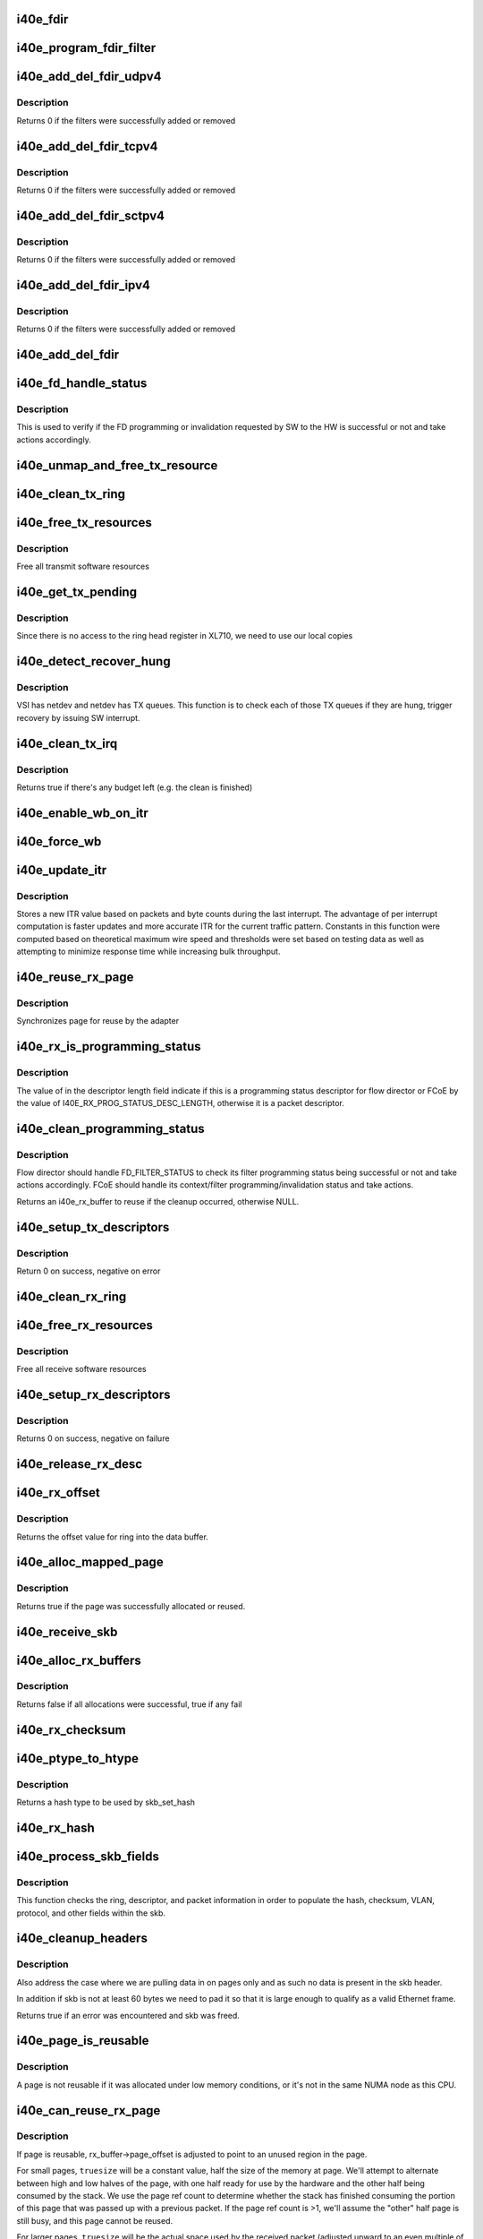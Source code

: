 .. -*- coding: utf-8; mode: rst -*-
.. src-file: drivers/net/ethernet/intel/i40e/i40e_txrx.c

.. _`i40e_fdir`:

i40e_fdir
=========

.. c:function:: void i40e_fdir(struct i40e_ring *tx_ring, struct i40e_fdir_filter *fdata, bool add)

    Generate a Flow Director descriptor based on fdata

    :param tx_ring:
        Tx ring to send buffer on
    :type tx_ring: struct i40e_ring \*

    :param fdata:
        Flow director filter data
    :type fdata: struct i40e_fdir_filter \*

    :param add:
        Indicate if we are adding a rule or deleting one
    :type add: bool

.. _`i40e_program_fdir_filter`:

i40e_program_fdir_filter
========================

.. c:function:: int i40e_program_fdir_filter(struct i40e_fdir_filter *fdir_data, u8 *raw_packet, struct i40e_pf *pf, bool add)

    Program a Flow Director filter

    :param fdir_data:
        Packet data that will be filter parameters
    :type fdir_data: struct i40e_fdir_filter \*

    :param raw_packet:
        the pre-allocated packet buffer for FDir
    :type raw_packet: u8 \*

    :param pf:
        The PF pointer
    :type pf: struct i40e_pf \*

    :param add:
        True for add/update, False for remove
    :type add: bool

.. _`i40e_add_del_fdir_udpv4`:

i40e_add_del_fdir_udpv4
=======================

.. c:function:: int i40e_add_del_fdir_udpv4(struct i40e_vsi *vsi, struct i40e_fdir_filter *fd_data, bool add)

    Add/Remove UDPv4 filters

    :param vsi:
        pointer to the targeted VSI
    :type vsi: struct i40e_vsi \*

    :param fd_data:
        the flow director data required for the FDir descriptor
    :type fd_data: struct i40e_fdir_filter \*

    :param add:
        true adds a filter, false removes it
    :type add: bool

.. _`i40e_add_del_fdir_udpv4.description`:

Description
-----------

Returns 0 if the filters were successfully added or removed

.. _`i40e_add_del_fdir_tcpv4`:

i40e_add_del_fdir_tcpv4
=======================

.. c:function:: int i40e_add_del_fdir_tcpv4(struct i40e_vsi *vsi, struct i40e_fdir_filter *fd_data, bool add)

    Add/Remove TCPv4 filters

    :param vsi:
        pointer to the targeted VSI
    :type vsi: struct i40e_vsi \*

    :param fd_data:
        the flow director data required for the FDir descriptor
    :type fd_data: struct i40e_fdir_filter \*

    :param add:
        true adds a filter, false removes it
    :type add: bool

.. _`i40e_add_del_fdir_tcpv4.description`:

Description
-----------

Returns 0 if the filters were successfully added or removed

.. _`i40e_add_del_fdir_sctpv4`:

i40e_add_del_fdir_sctpv4
========================

.. c:function:: int i40e_add_del_fdir_sctpv4(struct i40e_vsi *vsi, struct i40e_fdir_filter *fd_data, bool add)

    Add/Remove SCTPv4 Flow Director filters for a specific flow spec

    :param vsi:
        pointer to the targeted VSI
    :type vsi: struct i40e_vsi \*

    :param fd_data:
        the flow director data required for the FDir descriptor
    :type fd_data: struct i40e_fdir_filter \*

    :param add:
        true adds a filter, false removes it
    :type add: bool

.. _`i40e_add_del_fdir_sctpv4.description`:

Description
-----------

Returns 0 if the filters were successfully added or removed

.. _`i40e_add_del_fdir_ipv4`:

i40e_add_del_fdir_ipv4
======================

.. c:function:: int i40e_add_del_fdir_ipv4(struct i40e_vsi *vsi, struct i40e_fdir_filter *fd_data, bool add)

    Add/Remove IPv4 Flow Director filters for a specific flow spec

    :param vsi:
        pointer to the targeted VSI
    :type vsi: struct i40e_vsi \*

    :param fd_data:
        the flow director data required for the FDir descriptor
    :type fd_data: struct i40e_fdir_filter \*

    :param add:
        true adds a filter, false removes it
    :type add: bool

.. _`i40e_add_del_fdir_ipv4.description`:

Description
-----------

Returns 0 if the filters were successfully added or removed

.. _`i40e_add_del_fdir`:

i40e_add_del_fdir
=================

.. c:function:: int i40e_add_del_fdir(struct i40e_vsi *vsi, struct i40e_fdir_filter *input, bool add)

    Build raw packets to add/del fdir filter

    :param vsi:
        pointer to the targeted VSI
    :type vsi: struct i40e_vsi \*

    :param input:
        filter to add or delete
    :type input: struct i40e_fdir_filter \*

    :param add:
        true adds a filter, false removes it
    :type add: bool

.. _`i40e_fd_handle_status`:

i40e_fd_handle_status
=====================

.. c:function:: void i40e_fd_handle_status(struct i40e_ring *rx_ring, union i40e_rx_desc *rx_desc, u8 prog_id)

    check the Programming Status for FD

    :param rx_ring:
        the Rx ring for this descriptor
    :type rx_ring: struct i40e_ring \*

    :param rx_desc:
        the Rx descriptor for programming Status, not a packet descriptor.
    :type rx_desc: union i40e_rx_desc \*

    :param prog_id:
        the id originally used for programming
    :type prog_id: u8

.. _`i40e_fd_handle_status.description`:

Description
-----------

This is used to verify if the FD programming or invalidation
requested by SW to the HW is successful or not and take actions accordingly.

.. _`i40e_unmap_and_free_tx_resource`:

i40e_unmap_and_free_tx_resource
===============================

.. c:function:: void i40e_unmap_and_free_tx_resource(struct i40e_ring *ring, struct i40e_tx_buffer *tx_buffer)

    Release a Tx buffer

    :param ring:
        the ring that owns the buffer
    :type ring: struct i40e_ring \*

    :param tx_buffer:
        the buffer to free
    :type tx_buffer: struct i40e_tx_buffer \*

.. _`i40e_clean_tx_ring`:

i40e_clean_tx_ring
==================

.. c:function:: void i40e_clean_tx_ring(struct i40e_ring *tx_ring)

    Free any empty Tx buffers

    :param tx_ring:
        ring to be cleaned
    :type tx_ring: struct i40e_ring \*

.. _`i40e_free_tx_resources`:

i40e_free_tx_resources
======================

.. c:function:: void i40e_free_tx_resources(struct i40e_ring *tx_ring)

    Free Tx resources per queue

    :param tx_ring:
        Tx descriptor ring for a specific queue
    :type tx_ring: struct i40e_ring \*

.. _`i40e_free_tx_resources.description`:

Description
-----------

Free all transmit software resources

.. _`i40e_get_tx_pending`:

i40e_get_tx_pending
===================

.. c:function:: u32 i40e_get_tx_pending(struct i40e_ring *ring, bool in_sw)

    how many tx descriptors not processed

    :param ring:
        the ring of descriptors
    :type ring: struct i40e_ring \*

    :param in_sw:
        use SW variables
    :type in_sw: bool

.. _`i40e_get_tx_pending.description`:

Description
-----------

Since there is no access to the ring head register
in XL710, we need to use our local copies

.. _`i40e_detect_recover_hung`:

i40e_detect_recover_hung
========================

.. c:function:: void i40e_detect_recover_hung(struct i40e_vsi *vsi)

    Function to detect and recover hung_queues

    :param vsi:
        pointer to vsi struct with tx queues
    :type vsi: struct i40e_vsi \*

.. _`i40e_detect_recover_hung.description`:

Description
-----------

VSI has netdev and netdev has TX queues. This function is to check each of
those TX queues if they are hung, trigger recovery by issuing SW interrupt.

.. _`i40e_clean_tx_irq`:

i40e_clean_tx_irq
=================

.. c:function:: bool i40e_clean_tx_irq(struct i40e_vsi *vsi, struct i40e_ring *tx_ring, int napi_budget)

    Reclaim resources after transmit completes

    :param vsi:
        the VSI we care about
    :type vsi: struct i40e_vsi \*

    :param tx_ring:
        Tx ring to clean
    :type tx_ring: struct i40e_ring \*

    :param napi_budget:
        Used to determine if we are in netpoll
    :type napi_budget: int

.. _`i40e_clean_tx_irq.description`:

Description
-----------

Returns true if there's any budget left (e.g. the clean is finished)

.. _`i40e_enable_wb_on_itr`:

i40e_enable_wb_on_itr
=====================

.. c:function:: void i40e_enable_wb_on_itr(struct i40e_vsi *vsi, struct i40e_q_vector *q_vector)

    Arm hardware to do a wb, interrupts are not enabled

    :param vsi:
        the VSI we care about
    :type vsi: struct i40e_vsi \*

    :param q_vector:
        the vector on which to enable writeback
    :type q_vector: struct i40e_q_vector \*

.. _`i40e_force_wb`:

i40e_force_wb
=============

.. c:function:: void i40e_force_wb(struct i40e_vsi *vsi, struct i40e_q_vector *q_vector)

    Issue SW Interrupt so HW does a wb

    :param vsi:
        the VSI we care about
    :type vsi: struct i40e_vsi \*

    :param q_vector:
        the vector  on which to force writeback
    :type q_vector: struct i40e_q_vector \*

.. _`i40e_update_itr`:

i40e_update_itr
===============

.. c:function:: void i40e_update_itr(struct i40e_q_vector *q_vector, struct i40e_ring_container *rc)

    update the dynamic ITR value based on statistics

    :param q_vector:
        structure containing interrupt and ring information
    :type q_vector: struct i40e_q_vector \*

    :param rc:
        structure containing ring performance data
    :type rc: struct i40e_ring_container \*

.. _`i40e_update_itr.description`:

Description
-----------

Stores a new ITR value based on packets and byte
counts during the last interrupt.  The advantage of per interrupt
computation is faster updates and more accurate ITR for the current
traffic pattern.  Constants in this function were computed
based on theoretical maximum wire speed and thresholds were set based
on testing data as well as attempting to minimize response time
while increasing bulk throughput.

.. _`i40e_reuse_rx_page`:

i40e_reuse_rx_page
==================

.. c:function:: void i40e_reuse_rx_page(struct i40e_ring *rx_ring, struct i40e_rx_buffer *old_buff)

    page flip buffer and store it back on the ring

    :param rx_ring:
        rx descriptor ring to store buffers on
    :type rx_ring: struct i40e_ring \*

    :param old_buff:
        donor buffer to have page reused
    :type old_buff: struct i40e_rx_buffer \*

.. _`i40e_reuse_rx_page.description`:

Description
-----------

Synchronizes page for reuse by the adapter

.. _`i40e_rx_is_programming_status`:

i40e_rx_is_programming_status
=============================

.. c:function:: bool i40e_rx_is_programming_status(u64 qw)

    check for programming status descriptor

    :param qw:
        qword representing status_error_len in CPU ordering
    :type qw: u64

.. _`i40e_rx_is_programming_status.description`:

Description
-----------

The value of in the descriptor length field indicate if this
is a programming status descriptor for flow director or FCoE
by the value of I40E_RX_PROG_STATUS_DESC_LENGTH, otherwise
it is a packet descriptor.

.. _`i40e_clean_programming_status`:

i40e_clean_programming_status
=============================

.. c:function:: struct i40e_rx_buffer *i40e_clean_programming_status(struct i40e_ring *rx_ring, union i40e_rx_desc *rx_desc, u64 qw)

    try clean the programming status descriptor

    :param rx_ring:
        the rx ring that has this descriptor
    :type rx_ring: struct i40e_ring \*

    :param rx_desc:
        the rx descriptor written back by HW
    :type rx_desc: union i40e_rx_desc \*

    :param qw:
        qword representing status_error_len in CPU ordering
    :type qw: u64

.. _`i40e_clean_programming_status.description`:

Description
-----------

Flow director should handle FD_FILTER_STATUS to check its filter programming
status being successful or not and take actions accordingly. FCoE should
handle its context/filter programming/invalidation status and take actions.

Returns an i40e_rx_buffer to reuse if the cleanup occurred, otherwise NULL.

.. _`i40e_setup_tx_descriptors`:

i40e_setup_tx_descriptors
=========================

.. c:function:: int i40e_setup_tx_descriptors(struct i40e_ring *tx_ring)

    Allocate the Tx descriptors

    :param tx_ring:
        the tx ring to set up
    :type tx_ring: struct i40e_ring \*

.. _`i40e_setup_tx_descriptors.description`:

Description
-----------

Return 0 on success, negative on error

.. _`i40e_clean_rx_ring`:

i40e_clean_rx_ring
==================

.. c:function:: void i40e_clean_rx_ring(struct i40e_ring *rx_ring)

    Free Rx buffers

    :param rx_ring:
        ring to be cleaned
    :type rx_ring: struct i40e_ring \*

.. _`i40e_free_rx_resources`:

i40e_free_rx_resources
======================

.. c:function:: void i40e_free_rx_resources(struct i40e_ring *rx_ring)

    Free Rx resources

    :param rx_ring:
        ring to clean the resources from
    :type rx_ring: struct i40e_ring \*

.. _`i40e_free_rx_resources.description`:

Description
-----------

Free all receive software resources

.. _`i40e_setup_rx_descriptors`:

i40e_setup_rx_descriptors
=========================

.. c:function:: int i40e_setup_rx_descriptors(struct i40e_ring *rx_ring)

    Allocate Rx descriptors

    :param rx_ring:
        Rx descriptor ring (for a specific queue) to setup
    :type rx_ring: struct i40e_ring \*

.. _`i40e_setup_rx_descriptors.description`:

Description
-----------

Returns 0 on success, negative on failure

.. _`i40e_release_rx_desc`:

i40e_release_rx_desc
====================

.. c:function:: void i40e_release_rx_desc(struct i40e_ring *rx_ring, u32 val)

    Store the new tail and head values

    :param rx_ring:
        ring to bump
    :type rx_ring: struct i40e_ring \*

    :param val:
        new head index
    :type val: u32

.. _`i40e_rx_offset`:

i40e_rx_offset
==============

.. c:function:: unsigned int i40e_rx_offset(struct i40e_ring *rx_ring)

    Return expected offset into page to access data

    :param rx_ring:
        Ring we are requesting offset of
    :type rx_ring: struct i40e_ring \*

.. _`i40e_rx_offset.description`:

Description
-----------

Returns the offset value for ring into the data buffer.

.. _`i40e_alloc_mapped_page`:

i40e_alloc_mapped_page
======================

.. c:function:: bool i40e_alloc_mapped_page(struct i40e_ring *rx_ring, struct i40e_rx_buffer *bi)

    recycle or make a new page

    :param rx_ring:
        ring to use
    :type rx_ring: struct i40e_ring \*

    :param bi:
        rx_buffer struct to modify
    :type bi: struct i40e_rx_buffer \*

.. _`i40e_alloc_mapped_page.description`:

Description
-----------

Returns true if the page was successfully allocated or
reused.

.. _`i40e_receive_skb`:

i40e_receive_skb
================

.. c:function:: void i40e_receive_skb(struct i40e_ring *rx_ring, struct sk_buff *skb, u16 vlan_tag)

    Send a completed packet up the stack

    :param rx_ring:
        rx ring in play
    :type rx_ring: struct i40e_ring \*

    :param skb:
        packet to send up
    :type skb: struct sk_buff \*

    :param vlan_tag:
        vlan tag for packet
    :type vlan_tag: u16

.. _`i40e_alloc_rx_buffers`:

i40e_alloc_rx_buffers
=====================

.. c:function:: bool i40e_alloc_rx_buffers(struct i40e_ring *rx_ring, u16 cleaned_count)

    Replace used receive buffers

    :param rx_ring:
        ring to place buffers on
    :type rx_ring: struct i40e_ring \*

    :param cleaned_count:
        number of buffers to replace
    :type cleaned_count: u16

.. _`i40e_alloc_rx_buffers.description`:

Description
-----------

Returns false if all allocations were successful, true if any fail

.. _`i40e_rx_checksum`:

i40e_rx_checksum
================

.. c:function:: void i40e_rx_checksum(struct i40e_vsi *vsi, struct sk_buff *skb, union i40e_rx_desc *rx_desc)

    Indicate in skb if hw indicated a good cksum

    :param vsi:
        the VSI we care about
    :type vsi: struct i40e_vsi \*

    :param skb:
        skb currently being received and modified
    :type skb: struct sk_buff \*

    :param rx_desc:
        the receive descriptor
    :type rx_desc: union i40e_rx_desc \*

.. _`i40e_ptype_to_htype`:

i40e_ptype_to_htype
===================

.. c:function:: int i40e_ptype_to_htype(u8 ptype)

    get a hash type

    :param ptype:
        the ptype value from the descriptor
    :type ptype: u8

.. _`i40e_ptype_to_htype.description`:

Description
-----------

Returns a hash type to be used by skb_set_hash

.. _`i40e_rx_hash`:

i40e_rx_hash
============

.. c:function:: void i40e_rx_hash(struct i40e_ring *ring, union i40e_rx_desc *rx_desc, struct sk_buff *skb, u8 rx_ptype)

    set the hash value in the skb

    :param ring:
        descriptor ring
    :type ring: struct i40e_ring \*

    :param rx_desc:
        specific descriptor
    :type rx_desc: union i40e_rx_desc \*

    :param skb:
        skb currently being received and modified
    :type skb: struct sk_buff \*

    :param rx_ptype:
        Rx packet type
    :type rx_ptype: u8

.. _`i40e_process_skb_fields`:

i40e_process_skb_fields
=======================

.. c:function:: void i40e_process_skb_fields(struct i40e_ring *rx_ring, union i40e_rx_desc *rx_desc, struct sk_buff *skb, u8 rx_ptype)

    Populate skb header fields from Rx descriptor

    :param rx_ring:
        rx descriptor ring packet is being transacted on
    :type rx_ring: struct i40e_ring \*

    :param rx_desc:
        pointer to the EOP Rx descriptor
    :type rx_desc: union i40e_rx_desc \*

    :param skb:
        pointer to current skb being populated
    :type skb: struct sk_buff \*

    :param rx_ptype:
        the packet type decoded by hardware
    :type rx_ptype: u8

.. _`i40e_process_skb_fields.description`:

Description
-----------

This function checks the ring, descriptor, and packet information in
order to populate the hash, checksum, VLAN, protocol, and
other fields within the skb.

.. _`i40e_cleanup_headers`:

i40e_cleanup_headers
====================

.. c:function:: bool i40e_cleanup_headers(struct i40e_ring *rx_ring, struct sk_buff *skb, union i40e_rx_desc *rx_desc)

    Correct empty headers

    :param rx_ring:
        rx descriptor ring packet is being transacted on
    :type rx_ring: struct i40e_ring \*

    :param skb:
        pointer to current skb being fixed
    :type skb: struct sk_buff \*

    :param rx_desc:
        pointer to the EOP Rx descriptor
    :type rx_desc: union i40e_rx_desc \*

.. _`i40e_cleanup_headers.description`:

Description
-----------

Also address the case where we are pulling data in on pages only
and as such no data is present in the skb header.

In addition if skb is not at least 60 bytes we need to pad it so that
it is large enough to qualify as a valid Ethernet frame.

Returns true if an error was encountered and skb was freed.

.. _`i40e_page_is_reusable`:

i40e_page_is_reusable
=====================

.. c:function:: bool i40e_page_is_reusable(struct page *page)

    check if any reuse is possible

    :param page:
        page struct to check
    :type page: struct page \*

.. _`i40e_page_is_reusable.description`:

Description
-----------

A page is not reusable if it was allocated under low memory
conditions, or it's not in the same NUMA node as this CPU.

.. _`i40e_can_reuse_rx_page`:

i40e_can_reuse_rx_page
======================

.. c:function:: bool i40e_can_reuse_rx_page(struct i40e_rx_buffer *rx_buffer)

    Determine if this page can be reused by the adapter for another receive

    :param rx_buffer:
        buffer containing the page
    :type rx_buffer: struct i40e_rx_buffer \*

.. _`i40e_can_reuse_rx_page.description`:

Description
-----------

If page is reusable, rx_buffer->page_offset is adjusted to point to
an unused region in the page.

For small pages, \ ``truesize``\  will be a constant value, half the size
of the memory at page.  We'll attempt to alternate between high and
low halves of the page, with one half ready for use by the hardware
and the other half being consumed by the stack.  We use the page
ref count to determine whether the stack has finished consuming the
portion of this page that was passed up with a previous packet.  If
the page ref count is >1, we'll assume the "other" half page is
still busy, and this page cannot be reused.

For larger pages, \ ``truesize``\  will be the actual space used by the
received packet (adjusted upward to an even multiple of the cache
line size).  This will advance through the page by the amount
actually consumed by the received packets while there is still
space for a buffer.  Each region of larger pages will be used at
most once, after which the page will not be reused.

In either case, if the page is reusable its refcount is increased.

.. _`i40e_add_rx_frag`:

i40e_add_rx_frag
================

.. c:function:: void i40e_add_rx_frag(struct i40e_ring *rx_ring, struct i40e_rx_buffer *rx_buffer, struct sk_buff *skb, unsigned int size)

    Add contents of Rx buffer to sk_buff

    :param rx_ring:
        rx descriptor ring to transact packets on
    :type rx_ring: struct i40e_ring \*

    :param rx_buffer:
        buffer containing page to add
    :type rx_buffer: struct i40e_rx_buffer \*

    :param skb:
        sk_buff to place the data into
    :type skb: struct sk_buff \*

    :param size:
        packet length from rx_desc
    :type size: unsigned int

.. _`i40e_add_rx_frag.description`:

Description
-----------

This function will add the data contained in rx_buffer->page to the skb.
It will just attach the page as a frag to the skb.

The function will then update the page offset.

.. _`i40e_get_rx_buffer`:

i40e_get_rx_buffer
==================

.. c:function:: struct i40e_rx_buffer *i40e_get_rx_buffer(struct i40e_ring *rx_ring, const unsigned int size)

    Fetch Rx buffer and synchronize data for use

    :param rx_ring:
        rx descriptor ring to transact packets on
    :type rx_ring: struct i40e_ring \*

    :param size:
        size of buffer to add to skb
    :type size: const unsigned int

.. _`i40e_get_rx_buffer.description`:

Description
-----------

This function will pull an Rx buffer from the ring and synchronize it
for use by the CPU.

.. _`i40e_construct_skb`:

i40e_construct_skb
==================

.. c:function:: struct sk_buff *i40e_construct_skb(struct i40e_ring *rx_ring, struct i40e_rx_buffer *rx_buffer, struct xdp_buff *xdp)

    Allocate skb and populate it

    :param rx_ring:
        rx descriptor ring to transact packets on
    :type rx_ring: struct i40e_ring \*

    :param rx_buffer:
        rx buffer to pull data from
    :type rx_buffer: struct i40e_rx_buffer \*

    :param xdp:
        xdp_buff pointing to the data
    :type xdp: struct xdp_buff \*

.. _`i40e_construct_skb.description`:

Description
-----------

This function allocates an skb.  It then populates it with the page
data from the current receive descriptor, taking care to set up the
skb correctly.

.. _`i40e_build_skb`:

i40e_build_skb
==============

.. c:function:: struct sk_buff *i40e_build_skb(struct i40e_ring *rx_ring, struct i40e_rx_buffer *rx_buffer, struct xdp_buff *xdp)

    Build skb around an existing buffer

    :param rx_ring:
        Rx descriptor ring to transact packets on
    :type rx_ring: struct i40e_ring \*

    :param rx_buffer:
        Rx buffer to pull data from
    :type rx_buffer: struct i40e_rx_buffer \*

    :param xdp:
        xdp_buff pointing to the data
    :type xdp: struct xdp_buff \*

.. _`i40e_build_skb.description`:

Description
-----------

This function builds an skb around an existing Rx buffer, taking care
to set up the skb correctly and avoid any memcpy overhead.

.. _`i40e_put_rx_buffer`:

i40e_put_rx_buffer
==================

.. c:function:: void i40e_put_rx_buffer(struct i40e_ring *rx_ring, struct i40e_rx_buffer *rx_buffer)

    Clean up used buffer and either recycle or free

    :param rx_ring:
        rx descriptor ring to transact packets on
    :type rx_ring: struct i40e_ring \*

    :param rx_buffer:
        rx buffer to pull data from
    :type rx_buffer: struct i40e_rx_buffer \*

.. _`i40e_put_rx_buffer.description`:

Description
-----------

This function will clean up the contents of the rx_buffer.  It will
either recycle the buffer or unmap it and free the associated resources.

.. _`i40e_is_non_eop`:

i40e_is_non_eop
===============

.. c:function:: bool i40e_is_non_eop(struct i40e_ring *rx_ring, union i40e_rx_desc *rx_desc, struct sk_buff *skb)

    process handling of non-EOP buffers

    :param rx_ring:
        Rx ring being processed
    :type rx_ring: struct i40e_ring \*

    :param rx_desc:
        Rx descriptor for current buffer
    :type rx_desc: union i40e_rx_desc \*

    :param skb:
        Current socket buffer containing buffer in progress
    :type skb: struct sk_buff \*

.. _`i40e_is_non_eop.description`:

Description
-----------

This function updates next to clean.  If the buffer is an EOP buffer
this function exits returning false, otherwise it will place the
sk_buff in the next buffer to be chained and return true indicating
that this is in fact a non-EOP buffer.

.. _`i40e_run_xdp`:

i40e_run_xdp
============

.. c:function:: struct sk_buff *i40e_run_xdp(struct i40e_ring *rx_ring, struct xdp_buff *xdp)

    run an XDP program

    :param rx_ring:
        Rx ring being processed
    :type rx_ring: struct i40e_ring \*

    :param xdp:
        XDP buffer containing the frame
    :type xdp: struct xdp_buff \*

.. _`i40e_rx_buffer_flip`:

i40e_rx_buffer_flip
===================

.. c:function:: void i40e_rx_buffer_flip(struct i40e_ring *rx_ring, struct i40e_rx_buffer *rx_buffer, unsigned int size)

    adjusted rx_buffer to point to an unused region

    :param rx_ring:
        Rx ring
    :type rx_ring: struct i40e_ring \*

    :param rx_buffer:
        Rx buffer to adjust
    :type rx_buffer: struct i40e_rx_buffer \*

    :param size:
        Size of adjustment
    :type size: unsigned int

.. _`i40e_xdp_ring_update_tail`:

i40e_xdp_ring_update_tail
=========================

.. c:function:: void i40e_xdp_ring_update_tail(struct i40e_ring *xdp_ring)

    Updates the XDP Tx ring tail register

    :param xdp_ring:
        XDP Tx ring
    :type xdp_ring: struct i40e_ring \*

.. _`i40e_xdp_ring_update_tail.description`:

Description
-----------

This function updates the XDP Tx ring tail register.

.. _`i40e_update_rx_stats`:

i40e_update_rx_stats
====================

.. c:function:: void i40e_update_rx_stats(struct i40e_ring *rx_ring, unsigned int total_rx_bytes, unsigned int total_rx_packets)

    Update Rx ring statistics

    :param rx_ring:
        rx descriptor ring
    :type rx_ring: struct i40e_ring \*

    :param total_rx_bytes:
        number of bytes received
    :type total_rx_bytes: unsigned int

    :param total_rx_packets:
        number of packets received
    :type total_rx_packets: unsigned int

.. _`i40e_update_rx_stats.description`:

Description
-----------

This function updates the Rx ring statistics.

.. _`i40e_finalize_xdp_rx`:

i40e_finalize_xdp_rx
====================

.. c:function:: void i40e_finalize_xdp_rx(struct i40e_ring *rx_ring, unsigned int xdp_res)

    Bump XDP Tx tail and/or flush redirect map

    :param rx_ring:
        Rx ring
    :type rx_ring: struct i40e_ring \*

    :param xdp_res:
        Result of the receive batch
    :type xdp_res: unsigned int

.. _`i40e_finalize_xdp_rx.description`:

Description
-----------

This function bumps XDP Tx tail and/or flush redirect map, and
should be called when a batch of packets has been processed in the
napi loop.

.. _`i40e_clean_rx_irq`:

i40e_clean_rx_irq
=================

.. c:function:: int i40e_clean_rx_irq(struct i40e_ring *rx_ring, int budget)

    Clean completed descriptors from Rx ring - bounce buf

    :param rx_ring:
        rx descriptor ring to transact packets on
    :type rx_ring: struct i40e_ring \*

    :param budget:
        Total limit on number of packets to process
    :type budget: int

.. _`i40e_clean_rx_irq.description`:

Description
-----------

This function provides a "bounce buffer" approach to Rx interrupt
processing.  The advantage to this is that on systems that have
expensive overhead for IOMMU access this provides a means of avoiding
it by maintaining the mapping of the page to the system.

Returns amount of work completed

.. _`i40e_update_enable_itr`:

i40e_update_enable_itr
======================

.. c:function:: void i40e_update_enable_itr(struct i40e_vsi *vsi, struct i40e_q_vector *q_vector)

    Update itr and re-enable MSIX interrupt

    :param vsi:
        the VSI we care about
    :type vsi: struct i40e_vsi \*

    :param q_vector:
        q_vector for which itr is being updated and interrupt enabled
    :type q_vector: struct i40e_q_vector \*

.. _`i40e_napi_poll`:

i40e_napi_poll
==============

.. c:function:: int i40e_napi_poll(struct napi_struct *napi, int budget)

    NAPI polling Rx/Tx cleanup routine

    :param napi:
        napi struct with our devices info in it
    :type napi: struct napi_struct \*

    :param budget:
        amount of work driver is allowed to do this pass, in packets
    :type budget: int

.. _`i40e_napi_poll.description`:

Description
-----------

This function will clean all queues associated with a q_vector.

Returns the amount of work done

.. _`i40e_atr`:

i40e_atr
========

.. c:function:: void i40e_atr(struct i40e_ring *tx_ring, struct sk_buff *skb, u32 tx_flags)

    Add a Flow Director ATR filter

    :param tx_ring:
        ring to add programming descriptor to
    :type tx_ring: struct i40e_ring \*

    :param skb:
        send buffer
    :type skb: struct sk_buff \*

    :param tx_flags:
        send tx flags
    :type tx_flags: u32

.. _`i40e_tx_prepare_vlan_flags`:

i40e_tx_prepare_vlan_flags
==========================

.. c:function:: int i40e_tx_prepare_vlan_flags(struct sk_buff *skb, struct i40e_ring *tx_ring, u32 *flags)

    prepare generic TX VLAN tagging flags for HW

    :param skb:
        send buffer
    :type skb: struct sk_buff \*

    :param tx_ring:
        ring to send buffer on
    :type tx_ring: struct i40e_ring \*

    :param flags:
        the tx flags to be set
    :type flags: u32 \*

.. _`i40e_tx_prepare_vlan_flags.description`:

Description
-----------

Checks the skb and set up correspondingly several generic transmit flags
related to VLAN tagging for the HW, such as VLAN, DCB, etc.

Returns error code indicate the frame should be dropped upon error and the
otherwise  returns 0 to indicate the flags has been set properly.

.. _`i40e_tso`:

i40e_tso
========

.. c:function:: int i40e_tso(struct i40e_tx_buffer *first, u8 *hdr_len, u64 *cd_type_cmd_tso_mss)

    set up the tso context descriptor

    :param first:
        pointer to first Tx buffer for xmit
    :type first: struct i40e_tx_buffer \*

    :param hdr_len:
        ptr to the size of the packet header
    :type hdr_len: u8 \*

    :param cd_type_cmd_tso_mss:
        Quad Word 1
    :type cd_type_cmd_tso_mss: u64 \*

.. _`i40e_tso.description`:

Description
-----------

Returns 0 if no TSO can happen, 1 if tso is going, or error

.. _`i40e_tsyn`:

i40e_tsyn
=========

.. c:function:: int i40e_tsyn(struct i40e_ring *tx_ring, struct sk_buff *skb, u32 tx_flags, u64 *cd_type_cmd_tso_mss)

    set up the tsyn context descriptor

    :param tx_ring:
        ptr to the ring to send
    :type tx_ring: struct i40e_ring \*

    :param skb:
        ptr to the skb we're sending
    :type skb: struct sk_buff \*

    :param tx_flags:
        the collected send information
    :type tx_flags: u32

    :param cd_type_cmd_tso_mss:
        Quad Word 1
    :type cd_type_cmd_tso_mss: u64 \*

.. _`i40e_tsyn.description`:

Description
-----------

Returns 0 if no Tx timestamp can happen and 1 if the timestamp will happen

.. _`i40e_tx_enable_csum`:

i40e_tx_enable_csum
===================

.. c:function:: int i40e_tx_enable_csum(struct sk_buff *skb, u32 *tx_flags, u32 *td_cmd, u32 *td_offset, struct i40e_ring *tx_ring, u32 *cd_tunneling)

    Enable Tx checksum offloads

    :param skb:
        send buffer
    :type skb: struct sk_buff \*

    :param tx_flags:
        pointer to Tx flags currently set
    :type tx_flags: u32 \*

    :param td_cmd:
        Tx descriptor command bits to set
    :type td_cmd: u32 \*

    :param td_offset:
        Tx descriptor header offsets to set
    :type td_offset: u32 \*

    :param tx_ring:
        Tx descriptor ring
    :type tx_ring: struct i40e_ring \*

    :param cd_tunneling:
        ptr to context desc bits
    :type cd_tunneling: u32 \*

.. _`i40e_create_tx_ctx`:

i40e_create_tx_ctx
==================

.. c:function:: void i40e_create_tx_ctx(struct i40e_ring *tx_ring, const u64 cd_type_cmd_tso_mss, const u32 cd_tunneling, const u32 cd_l2tag2)

    :param tx_ring:
        ring to create the descriptor on
    :type tx_ring: struct i40e_ring \*

    :param cd_type_cmd_tso_mss:
        Quad Word 1
    :type cd_type_cmd_tso_mss: const u64

    :param cd_tunneling:
        Quad Word 0 - bits 0-31
    :type cd_tunneling: const u32

    :param cd_l2tag2:
        Quad Word 0 - bits 32-63
    :type cd_l2tag2: const u32

.. _`__i40e_maybe_stop_tx`:

\__i40e_maybe_stop_tx
=====================

.. c:function:: int __i40e_maybe_stop_tx(struct i40e_ring *tx_ring, int size)

    2nd level check for tx stop conditions

    :param tx_ring:
        the ring to be checked
    :type tx_ring: struct i40e_ring \*

    :param size:
        the size buffer we want to assure is available
    :type size: int

.. _`__i40e_maybe_stop_tx.description`:

Description
-----------

Returns -EBUSY if a stop is needed, else 0

.. _`__i40e_chk_linearize`:

\__i40e_chk_linearize
=====================

.. c:function:: bool __i40e_chk_linearize(struct sk_buff *skb)

    Check if there are more than 8 buffers per packet

    :param skb:
        send buffer
    :type skb: struct sk_buff \*

.. _`__i40e_chk_linearize.note`:

Note
----

Our HW can't DMA more than 8 buffers to build a packet on the wire
and so we need to figure out the cases where we need to linearize the skb.

For TSO we need to count the TSO header and segment payload separately.
As such we need to check cases where we have 7 fragments or more as we
can potentially require 9 DMA transactions, 1 for the TSO header, 1 for
the segment payload in the first descriptor, and another 7 for the
fragments.

.. _`i40e_tx_map`:

i40e_tx_map
===========

.. c:function:: int i40e_tx_map(struct i40e_ring *tx_ring, struct sk_buff *skb, struct i40e_tx_buffer *first, u32 tx_flags, const u8 hdr_len, u32 td_cmd, u32 td_offset)

    Build the Tx descriptor

    :param tx_ring:
        ring to send buffer on
    :type tx_ring: struct i40e_ring \*

    :param skb:
        send buffer
    :type skb: struct sk_buff \*

    :param first:
        first buffer info buffer to use
    :type first: struct i40e_tx_buffer \*

    :param tx_flags:
        collected send information
    :type tx_flags: u32

    :param hdr_len:
        size of the packet header
    :type hdr_len: const u8

    :param td_cmd:
        the command field in the descriptor
    :type td_cmd: u32

    :param td_offset:
        offset for checksum or crc
    :type td_offset: u32

.. _`i40e_tx_map.description`:

Description
-----------

Returns 0 on success, -1 on failure to DMA

.. _`i40e_xmit_xdp_ring`:

i40e_xmit_xdp_ring
==================

.. c:function:: int i40e_xmit_xdp_ring(struct xdp_frame *xdpf, struct i40e_ring *xdp_ring)

    transmits an XDP buffer to an XDP Tx ring

    :param xdpf:
        *undescribed*
    :type xdpf: struct xdp_frame \*

    :param xdp_ring:
        XDP Tx ring
    :type xdp_ring: struct i40e_ring \*

.. _`i40e_xmit_frame_ring`:

i40e_xmit_frame_ring
====================

.. c:function:: netdev_tx_t i40e_xmit_frame_ring(struct sk_buff *skb, struct i40e_ring *tx_ring)

    Sends buffer on Tx ring

    :param skb:
        send buffer
    :type skb: struct sk_buff \*

    :param tx_ring:
        ring to send buffer on
    :type tx_ring: struct i40e_ring \*

.. _`i40e_xmit_frame_ring.description`:

Description
-----------

Returns NETDEV_TX_OK if sent, else an error code

.. _`i40e_lan_xmit_frame`:

i40e_lan_xmit_frame
===================

.. c:function:: netdev_tx_t i40e_lan_xmit_frame(struct sk_buff *skb, struct net_device *netdev)

    Selects the correct VSI and Tx queue to send buffer

    :param skb:
        send buffer
    :type skb: struct sk_buff \*

    :param netdev:
        network interface device structure
    :type netdev: struct net_device \*

.. _`i40e_lan_xmit_frame.description`:

Description
-----------

Returns NETDEV_TX_OK if sent, else an error code

.. _`i40e_xdp_xmit`:

i40e_xdp_xmit
=============

.. c:function:: int i40e_xdp_xmit(struct net_device *dev, int n, struct xdp_frame **frames, u32 flags)

    Implements ndo_xdp_xmit

    :param dev:
        netdev
    :type dev: struct net_device \*

    :param n:
        *undescribed*
    :type n: int

    :param frames:
        *undescribed*
    :type frames: struct xdp_frame \*\*

    :param flags:
        *undescribed*
    :type flags: u32

.. _`i40e_xdp_xmit.description`:

Description
-----------

Returns number of frames successfully sent. Frames that fail are
free'ed via XDP return API.

For error cases, a negative errno code is returned and no-frames
are transmitted (caller must handle freeing frames).

.. This file was automatic generated / don't edit.

